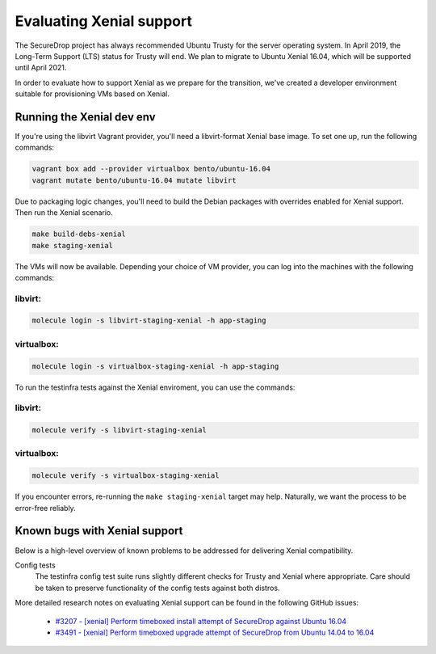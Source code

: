 Evaluating Xenial support
=========================

The SecureDrop project has always recommended Ubuntu Trusty for
the server operating system. In April 2019, the Long-Term Support (LTS)
status for Trusty will end. We plan to migrate to Ubuntu Xenial 16.04,
which will be supported until April 2021.

In order to evaluate how to support Xenial as we prepare for the transition,
we've created a developer environment suitable for provisioning VMs
based on Xenial.

Running the Xenial dev env
--------------------------

If you're using the libvirt Vagrant provider, you'll need a libvirt-format Xenial
base image. To set one up, run the following commands:

.. code:: sh

   vagrant box add --provider virtualbox bento/ubuntu-16.04
   vagrant mutate bento/ubuntu-16.04 mutate libvirt


Due to packaging logic changes, you'll need to build the Debian packages
with overrides enabled for Xenial support. Then run the Xenial scenario.

.. code:: sh

   make build-debs-xenial
   make staging-xenial


The VMs will now be available.  Depending your choice of VM provider, you can
log into the machines with the following commands:

libvirt:
~~~~~~~~

.. code:: sh

   molecule login -s libvirt-staging-xenial -h app-staging

virtualbox:
~~~~~~~~~~~

.. code:: sh
 
   molecule login -s virtualbox-staging-xenial -h app-staging

To run the testinfra tests against the Xenial enviroment, you can use the commands:

libvirt:
~~~~~~~~

.. code:: sh

  molecule verify -s libvirt-staging-xenial

virtualbox:
~~~~~~~~~~~

.. code:: sh

  molecule verify -s virtualbox-staging-xenial

If you encounter errors, re-running the ``make staging-xenial`` target
may help. Naturally, we want the process to be error-free reliably.


Known bugs with Xenial support
------------------------------

Below is a high-level overview of known problems to be addressed
for delivering Xenial compatibility.

Config tests
    The testinfra config test suite runs slightly different checks for
    Trusty and Xenial where appropriate. Care should be taken to preserve
    functionality of the config tests against both distros.

More detailed research notes on evaluating Xenial support can be found
in the following GitHub issues:

  * `#3207 - [xenial] Perform timeboxed install attempt of SecureDrop against Ubuntu 16.04 <https://github.com/freedomofpress/securedrop/issues/3207>`__
  * `#3491 - [xenial] Perform timeboxed upgrade attempt of SecureDrop from Ubuntu 14.04 to 16.04 <https://github.com/freedomofpress/securedrop/issues/3491>`__
